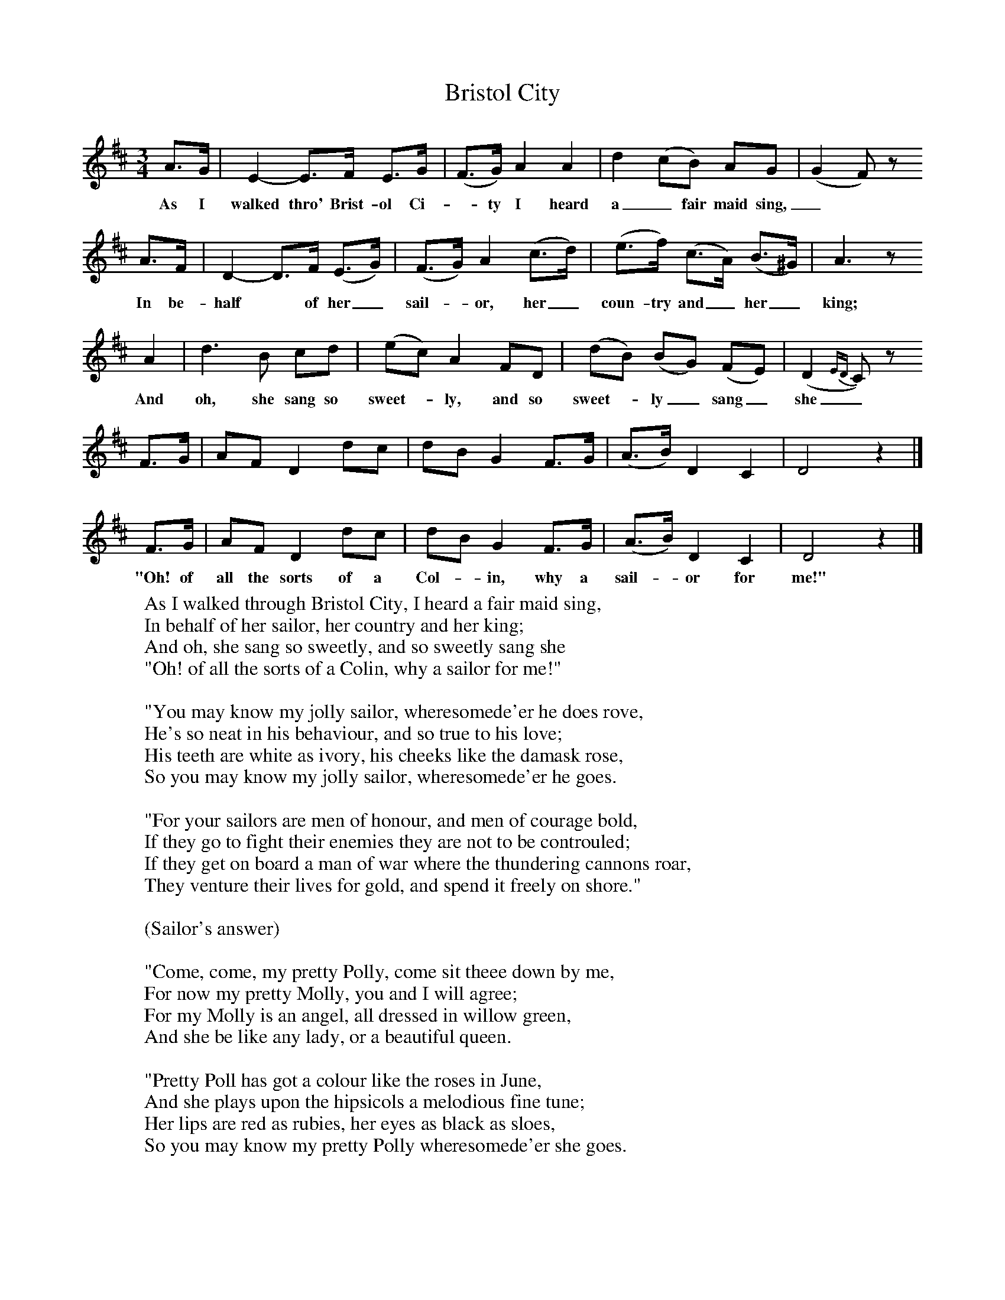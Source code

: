 X:1
B:Broadwood, L, 1893, English County Songs, London, Leadenhall Press
S:Mr Huttley
Z: Lucy Broadwood
T:Bristol City
F: http://www.folkinfo.org/songs
M:3/4     %Meter
L:1/8     %
K:D
A3/2G/ |E2-E3/2F/ E3/2G/ |(F3/2G/) A2 A2 |d2 (cB) AG |(G2 F) z
w:As I walked thro' Brist-ol Ci--ty I heard a_ fair maid sing,_
A3/2F/ |D2-D3/2F/ (E3/2G/) |(F3/2G/) A2 (c3/2d/) |(e3/2f/) (c3/2A/) (B3/2^G/) |A3 z
w:  In be-half* of her_ sail--or, her_ coun-try and_ her_ king;
A2 |d3 B cd |(ec) A2 FD |(dB) (BG) (FE) | (D2 {ED}C) z
w:And oh, she sang so sweet--ly, and so sweet--ly_ sang_ she_
 F3/2G/ |AF D2 dc |dB G2 F3/2G/ |(A3/2B/) D2 C2 | D4 z2 |]
 F3/2G/ |AF D2 dc |dB G2 F3/2G/ |(A3/2B/) D2 C2 | D4 z2 |]
w:"Oh! of all the sorts of a Col--in, why a sail--or for me!"
W:As I walked through Bristol City, I heard a fair maid sing,
W:In behalf of her sailor, her country and her king;
W:And oh, she sang so sweetly, and so sweetly sang she
W:"Oh! of all the sorts of a Colin, why a sailor for me!"
W:
W:"You may know my jolly sailor, wheresomede'er he does rove,
W:He's so neat in his behaviour, and so true to his love;
W:His teeth are white as ivory, his cheeks like the damask rose,
W:So you may know my jolly sailor, wheresomede'er he goes.
W:
W:"For your sailors are men of honour, and men of courage bold,
W:If they go to fight their enemies they are not to be controuled;
W:If they get on board a man of war where the thundering cannons roar,
W:They venture their lives for gold, and spend it freely on shore."
W:
W:(Sailor's answer)
W:
W:"Come, come, my pretty Polly, come sit theee down by me,
W:For now my pretty Molly, you and I will agree;
W:For my Molly is an angel, all dressed in willow green,
W:And she be like any lady, or a beautiful queen.
W:
W:"Pretty Poll has got a colour like the roses in June,
W:And she plays upon the hipsicols a melodious fine tune;
W:Her lips are red as rubies, her eyes as black as sloes,
W:So you may know my pretty Polly wheresomede'er she goes.
W:
W:"I'll build my love a castle on yonder high ground,
W:Where no lord nor yet a monarch can e'er pull it down;
W:For the King he can but love his Queen, and my dear I can do the same;
W:And you shall be my shepherdess, and I'll be your swain."
W:
W:
